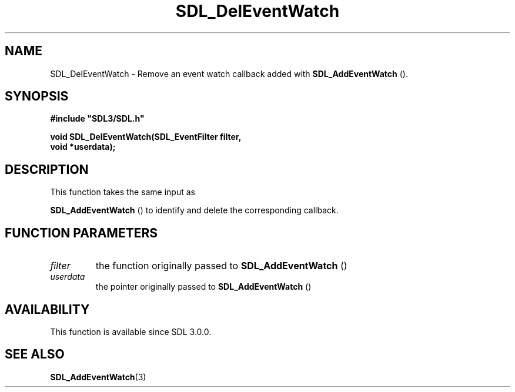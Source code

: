 .\" This manpage content is licensed under Creative Commons
.\"  Attribution 4.0 International (CC BY 4.0)
.\"   https://creativecommons.org/licenses/by/4.0/
.\" This manpage was generated from SDL's wiki page for SDL_DelEventWatch:
.\"   https://wiki.libsdl.org/SDL_DelEventWatch
.\" Generated with SDL/build-scripts/wikiheaders.pl
.\"  revision SDL-806e11a
.\" Please report issues in this manpage's content at:
.\"   https://github.com/libsdl-org/sdlwiki/issues/new
.\" Please report issues in the generation of this manpage from the wiki at:
.\"   https://github.com/libsdl-org/SDL/issues/new?title=Misgenerated%20manpage%20for%20SDL_DelEventWatch
.\" SDL can be found at https://libsdl.org/
.de URL
\$2 \(laURL: \$1 \(ra\$3
..
.if \n[.g] .mso www.tmac
.TH SDL_DelEventWatch 3 "SDL 3.0.0" "SDL" "SDL3 FUNCTIONS"
.SH NAME
SDL_DelEventWatch \- Remove an event watch callback added with 
.BR SDL_AddEventWatch
()\[char46]
.SH SYNOPSIS
.nf
.B #include \(dqSDL3/SDL.h\(dq
.PP
.BI "void SDL_DelEventWatch(SDL_EventFilter filter,
.BI "                       void *userdata);
.fi
.SH DESCRIPTION
This function takes the same input as

.BR SDL_AddEventWatch
() to identify and delete the
corresponding callback\[char46]

.SH FUNCTION PARAMETERS
.TP
.I filter
the function originally passed to 
.BR SDL_AddEventWatch
()
.TP
.I userdata
the pointer originally passed to 
.BR SDL_AddEventWatch
()
.SH AVAILABILITY
This function is available since SDL 3\[char46]0\[char46]0\[char46]

.SH SEE ALSO
.BR SDL_AddEventWatch (3)
